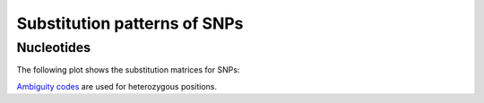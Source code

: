 =============================
Substitution patterns of SNPs
=============================

Nucleotides
===========

The following plot shows the substitution matrices for SNPs:

.. report:: Effects.SubstitutionMatrixNucleotides
   :render: matrix-plot
   :transform-matrix: normalized-total,sort
   :groupby: track
   :colorbar-format: %6.4f
 
   Substitution matrix. The reference base is in the rows	
   and consensus bases are in the column.

`Ambiguity codes <http://www.chem.qmul.ac.uk/iubmb/misc/naseq.html#500>`_ 
are used for heterozygous positions.




